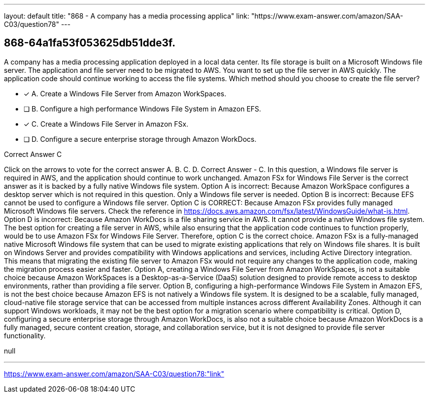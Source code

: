 ---
layout: default 
title: "868 - A company has a media processing applica"
link: "https://www.exam-answer.com/amazon/SAA-C03/question78"
---


[.question]
== 868-64a1fa53f053625db51dde3f.


****

[.query]
--
A company has a media processing application deployed in a local data center.
Its file storage is built on a Microsoft Windows file server.
The application and file server need to be migrated to AWS.
You want to set up the file server in AWS quickly.
The application code should continue working to access the file systems.
Which method should you choose to create the file server?


--

[.list]
--
* [*] A. Create a Windows File Server from Amazon WorkSpaces.
* [ ] B. Configure a high performance Windows File System in Amazon EFS.
* [*] C. Create a Windows File Server in Amazon FSx.
* [ ] D. Configure a secure enterprise storage through Amazon WorkDocs.

--
****

[.answer]
Correct Answer  C

[.explanation]
--
Click on the arrows to vote for the correct answer
A.
B.
C.
D.
Correct Answer - C.
In this question, a Windows file server is required in AWS, and the application should continue to work unchanged.
Amazon FSx for Windows File Server is the correct answer as it is backed by a fully native Windows file system.
Option A is incorrect: Because Amazon WorkSpace configures a desktop server which is not required in this question.
Only a Windows file server is needed.
Option B is incorrect: Because EFS cannot be used to configure a Windows file server.
Option C is CORRECT: Because Amazon FSx provides fully managed Microsoft Windows file servers.
Check the reference in https://docs.aws.amazon.com/fsx/latest/WindowsGuide/what-is.html.
Option D is incorrect: Because Amazon WorkDocs is a file sharing service in AWS.
It cannot provide a native Windows file system.
The best option for creating a file server in AWS, while also ensuring that the application code continues to function properly, would be to use Amazon FSx for Windows File Server. Therefore, option C is the correct choice.
Amazon FSx is a fully-managed native Microsoft Windows file system that can be used to migrate existing applications that rely on Windows file shares. It is built on Windows Server and provides compatibility with Windows applications and services, including Active Directory integration. This means that migrating the existing file server to Amazon FSx would not require any changes to the application code, making the migration process easier and faster.
Option A, creating a Windows File Server from Amazon WorkSpaces, is not a suitable choice because Amazon WorkSpaces is a Desktop-as-a-Service (DaaS) solution designed to provide remote access to desktop environments, rather than providing a file server.
Option B, configuring a high-performance Windows File System in Amazon EFS, is not the best choice because Amazon EFS is not natively a Windows file system. It is designed to be a scalable, fully managed, cloud-native file storage service that can be accessed from multiple instances across different Availability Zones. Although it can support Windows workloads, it may not be the best option for a migration scenario where compatibility is critical.
Option D, configuring a secure enterprise storage through Amazon WorkDocs, is also not a suitable choice because Amazon WorkDocs is a fully managed, secure content creation, storage, and collaboration service, but it is not designed to provide file server functionality.
--

[.ka]
null

'''



https://www.exam-answer.com/amazon/SAA-C03/question78:"link"


